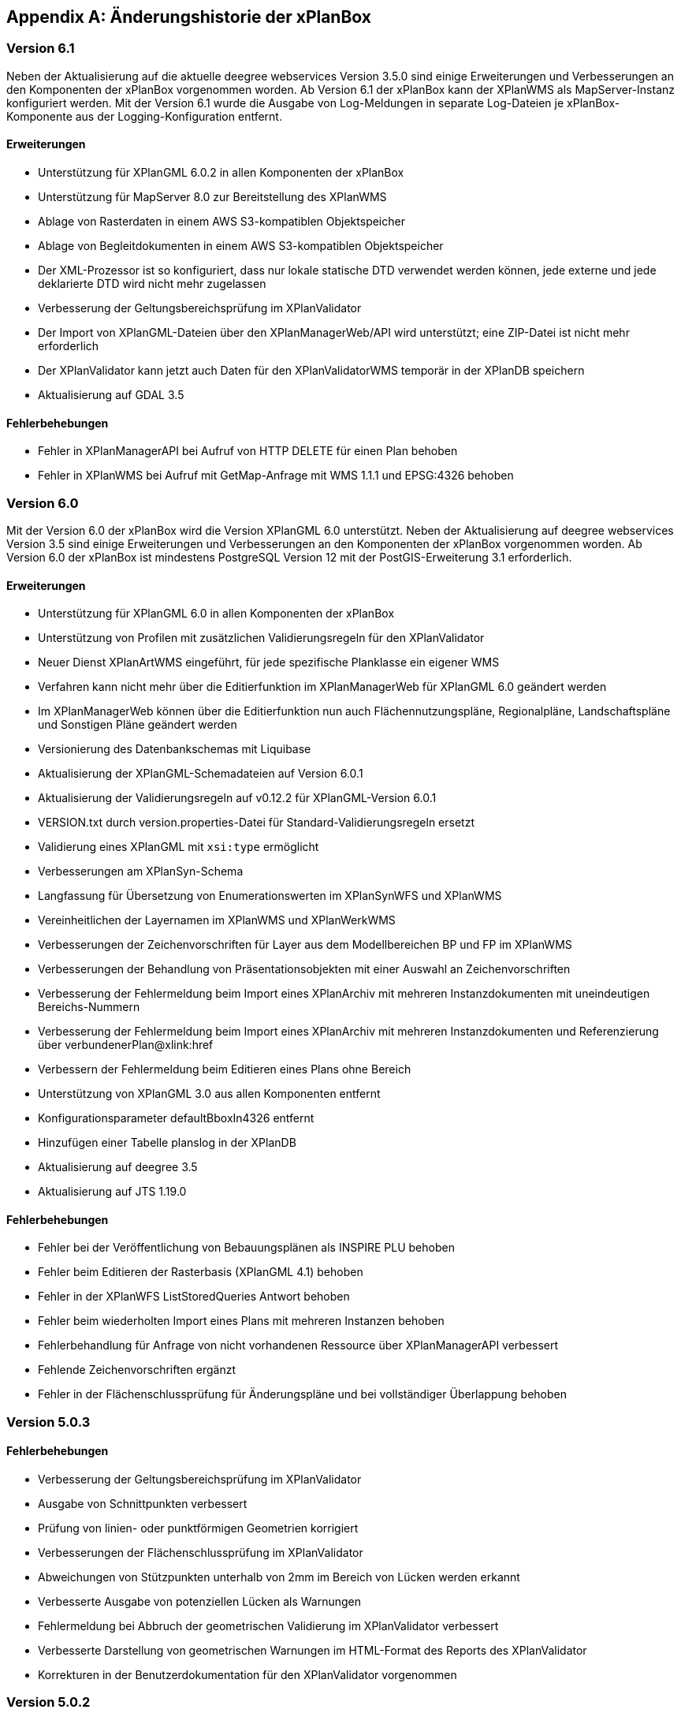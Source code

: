 [appendix]
[[Aenderungshistorie]]
== Änderungshistorie der xPlanBox

[[Aenderungshistorie-6.1]]
=== Version 6.1
Neben der Aktualisierung auf die aktuelle deegree webservices Version 3.5.0 sind einige Erweiterungen und Verbesserungen an den Komponenten der xPlanBox vorgenommen worden. Ab Version 6.1 der xPlanBox kann der XPlanWMS als MapServer-Instanz konfiguriert werden. Mit der Version 6.1 wurde die Ausgabe von Log-Meldungen in separate Log-Dateien je xPlanBox-Komponente aus der Logging-Konfiguration entfernt.

==== Erweiterungen
- Unterstützung für XPlanGML 6.0.2 in allen Komponenten der xPlanBox
- Unterstützung für MapServer 8.0 zur Bereitstellung des XPlanWMS
- Ablage von Rasterdaten in einem AWS S3-kompatiblen Objektspeicher
- Ablage von Begleitdokumenten in einem AWS S3-kompatiblen Objektspeicher
- Der XML-Prozessor ist so konfiguriert, dass nur lokale statische DTD verwendet werden können, jede externe und jede deklarierte DTD wird nicht mehr zugelassen
- Verbesserung der Geltungsbereichsprüfung im XPlanValidator
- Der Import von XPlanGML-Dateien über den XPlanManagerWeb/API wird unterstützt; eine ZIP-Datei ist nicht mehr erforderlich
- Der XPlanValidator kann jetzt auch Daten für den XPlanValidatorWMS temporär in der XPlanDB speichern
- Aktualisierung auf GDAL 3.5

==== Fehlerbehebungen
- Fehler in XPlanManagerAPI bei Aufruf von HTTP DELETE für einen Plan behoben
- Fehler in XPlanWMS bei Aufruf mit GetMap-Anfrage mit WMS 1.1.1 und EPSG:4326 behoben

[[Aenderungshistorie-6.0]]
=== Version 6.0

Mit der Version 6.0 der xPlanBox wird die Version XPlanGML 6.0 unterstützt. Neben der Aktualisierung auf deegree webservices Version 3.5 sind einige Erweiterungen und Verbesserungen an den Komponenten der xPlanBox vorgenommen worden. Ab Version 6.0 der xPlanBox ist mindestens PostgreSQL Version 12 mit der PostGIS-Erweiterung 3.1 erforderlich.

==== Erweiterungen
- Unterstützung für XPlanGML 6.0 in allen Komponenten der xPlanBox
- Unterstützung von Profilen mit zusätzlichen Validierungsregeln für den XPlanValidator
- Neuer Dienst XPlanArtWMS eingeführt, für jede spezifische Planklasse ein eigener WMS
- Verfahren kann nicht mehr über die Editierfunktion im XPlanManagerWeb für XPlanGML 6.0 geändert werden
- Im XPlanManagerWeb können über die Editierfunktion nun auch Flächennutzungspläne, Regionalpläne, Landschaftspläne und Sonstigen Pläne geändert werden
- Versionierung des Datenbankschemas mit Liquibase
- Aktualisierung der XPlanGML-Schemadateien auf Version 6.0.1
- Aktualisierung der Validierungsregeln auf v0.12.2 für XPlanGML-Version 6.0.1
- VERSION.txt durch version.properties-Datei für Standard-Validierungsregeln ersetzt
- Validierung eines XPlanGML mit `xsi:type` ermöglicht
- Verbesserungen am XPlanSyn-Schema
- Langfassung für Übersetzung von Enumerationswerten im XPlanSynWFS und XPlanWMS
- Vereinheitlichen der Layernamen im XPlanWMS und XPlanWerkWMS
- Verbesserungen der Zeichenvorschriften für Layer aus dem Modellbereichen BP und FP im XPlanWMS
- Verbesserungen der Behandlung von Präsentationsobjekten mit einer Auswahl an Zeichenvorschriften
- Verbesserung der Fehlermeldung beim Import eines XPlanArchiv mit mehreren Instanzdokumenten mit uneindeutigen Bereichs-Nummern
- Verbesserung der Fehlermeldung beim Import eines XPlanArchiv mit mehreren Instanzdokumenten und Referenzierung über verbundenerPlan@xlink:href
- Verbessern der Fehlermeldung beim Editieren eines Plans ohne Bereich
- Unterstützung von XPlanGML 3.0 aus allen Komponenten entfernt
- Konfigurationsparameter defaultBboxIn4326 entfernt
- Hinzufügen einer Tabelle planslog in der XPlanDB
- Aktualisierung auf deegree 3.5
- Aktualisierung auf JTS 1.19.0

==== Fehlerbehebungen
- Fehler bei der Veröffentlichung von Bebauungsplänen als INSPIRE PLU behoben
- Fehler beim Editieren der Rasterbasis (XPlanGML 4.1) behoben
- Fehler in der XPlanWFS ListStoredQueries Antwort behoben
- Fehler beim wiederholten Import eines Plans mit mehreren Instanzen behoben
- Fehlerbehandlung für Anfrage von nicht vorhandenen Ressource über XPlanManagerAPI verbessert
- Fehlende Zeichenvorschriften ergänzt
- Fehler in der Flächenschlussprüfung für Änderungspläne und bei vollständiger Überlappung behoben

[[Aenderungshistorie-5.0.3]]
=== Version 5.0.3

==== Fehlerbehebungen
- Verbesserung der Geltungsbereichsprüfung im XPlanValidator
    - Ausgabe von Schnittpunkten verbessert
    - Prüfung von linien- oder punktförmigen Geometrien korrigiert
- Verbesserungen der Flächenschlussprüfung im XPlanValidator
    - Abweichungen von Stützpunkten unterhalb von 2mm im Bereich von Lücken werden erkannt
    - Verbesserte Ausgabe von potenziellen Lücken als Warnungen
- Fehlermeldung bei Abbruch der geometrischen Validierung im XPlanValidator verbessert
- Verbesserte Darstellung von geometrischen Warnungen im HTML-Format des Reports des XPlanValidator
- Korrekturen in der Benutzerdokumentation für den XPlanValidator vorgenommen

[[Aenderungshistorie-5.0.2]]
=== Version 5.0.2

==== Fehlerbehebungen
- Fehler in XPlanManagerWeb und XPlanManagerAPI bei Änderungen von Rasterdaten in Instanzdokumenten mit mehreren Bereichen behoben

[[Aenderungshistorie-5.0.1]]
=== Version 5.0.1

==== Fehlerbehebungen
- Fehler in OpenAPI-Dokument für XPlanManagerAPI und XPlanValidatorAPI behoben

[[Aenderungshistorie-5.0]]
=== Version 5.0

Mit der Version 5.0 der xPlanBox wird die Version XPlanGML 5.4 unterstützt. Neben der Aktualisierung auf deegree webservices Version 3.4.27 sind einige Erweiterungen und Verbesserungen an den Komponenten der xPlanBox vorgenommen worden. Ab Version 5.0 der xPlanBox ist Java 11 mit Tomcat 9.0 erforderlich. Ältere Java Versionen werden nicht mehr unterstützt.

==== Erweiterungen
- Umstellung von Java 8 auf Java 11 sowie Tomcat 8.5 auf Tomcat 9.0
- Unterstützung für XPlanGML 5.4 in allen Komponenten der xPlanBox
- Import von Instanzdokumenten mit mehreren XP_Plan-Objekten
- Editieren von BPlänen über XPlanManagerAPI
- Unterstützung von Links für externe Dokumente in XPlanManager und XPlanWMS GetFeatureInfo
- Sortierung von Textschlüsseln in XPlanManagerWeb und XPlanWMS GFI-Antwort
- Konfiguration des XPlanWMS verbessert
- Dokumenttyp in der GetFeatureInfo-Ausgabe des XPlanWMS ergänzt
- Editieren von externen Dokumenten über eine vollqualifizierte URL ermöglicht
- Umstellung der Referenz von Rasterbasis auf XP_Bereich.refScan in der Editierfunktion
- Unterstützung von externen Dokumenten über eine vollqualifizierte URL
- Klammern im Dateinamen erlaubt
- Ausgabe und Reihenfolge der Textschlüssel in der HTML GFI verbessert
- Verstöße gegen 2.2.2.1 (fehlerhafte Laufrichtung) als Fehler deklariert
- Option zum Ignorieren/Korrigieren von Verstößen gegen KB 2.2.2.1 (Laufrichtung) ergänzt
- Verbesserung der Darstellung des XPlanWMS und XPlanwerkWMS
- Optimierung der geometrischen Validierung: Geltungsbereich (2.2.3.1)
- Optimierung der geometrischen Validierung: Flächenschlussbedingung (2.2.1.1)
- Geometrischen Fehler "Die XLink-Integrität konnte nicht sichergestellt werden" als Warnung gekennzeichnet
- Berührungspunkte zwischen Polygon-Membern von Multiflächen erlaubt
- Berührungspunkt zwischen Außen- und Innenkontur erlaubt
- Gemeldete Fehler von Überschneidung zwischen äußeren und inneren Ring verbessert
- Ausgeben einer Warnung für Konformitätsregel 3.2.6.2
- Hinzufügen des Kommandozeilenwerkzeugs XPlanValidateDB
- Hinzufügen des Kommandozeilenwerkzeugs XPlanAuswerteschemaCLI
- Alternativen Betriebsmodus aus XPlanManagerCLI und Handbuch entfernt
- Entfernen der Erweiterung für ADE/NSM
- Log-Warnungen und Fehlermeldungen verbessert
- Aufrechterhaltung der HTTP Verbindung bei langlaufenden Validierungsprozessen
- Aktualisierung der Validierungsregeln auf v0.11.1
- Aktualisierung auf deegree 3.4.27
- Aktualisierung auf GDAL 3.0
- Aktualisieren der Apache Log4J Abhängigkeiten

==== Fehlerbehebungen
- Fehler in der Workspace Konfiguration des XPlanWMS behoben
- Fehler "org.deegree.geometry.standard.multi.DefaultMultiPoint cannot be cast to class org.deegree.geometry.primitive.Point" beim Import eines Plans behoben

Die vollständige Änderungshistorie ist auf der https://gitlab.opencode.de/diplanung/ozgxplanung/[OpenCoDE-Plattform] zu finden.